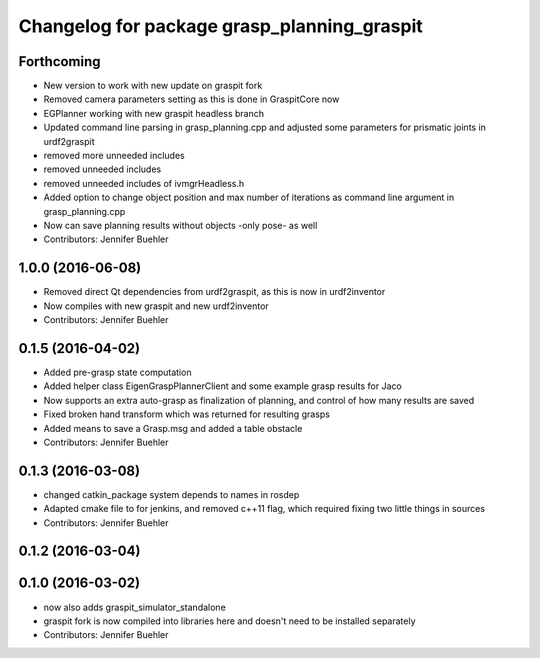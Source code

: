 ^^^^^^^^^^^^^^^^^^^^^^^^^^^^^^^^^^^^^^^^^^^^
Changelog for package grasp_planning_graspit
^^^^^^^^^^^^^^^^^^^^^^^^^^^^^^^^^^^^^^^^^^^^

Forthcoming
-----------
* New version to work with new update on graspit fork
* Removed camera parameters setting as this is done in GraspitCore now
* EGPlanner working with new graspit headless branch
* Updated command line parsing in grasp_planning.cpp and adjusted some parameters for prismatic joints in urdf2graspit
* removed more unneeded includes
* removed unneeded includes
* removed unneeded includes of ivmgrHeadless.h
* Added option to change object position and max number of iterations as command line argument in grasp_planning.cpp
* Now can save planning results without objects -only pose- as well
* Contributors: Jennifer Buehler

1.0.0 (2016-06-08)
------------------
* Removed direct Qt dependencies from urdf2graspit, as this is now in urdf2inventor
* Now compiles with new graspit and new urdf2inventor
* Contributors: Jennifer Buehler

0.1.5 (2016-04-02)
------------------
* Added pre-grasp state computation
* Added helper class EigenGraspPlannerClient and some example grasp results for Jaco
* Now supports an extra auto-grasp as finalization of planning, and control of how many results are saved
* Fixed broken hand transform which was returned for resulting grasps
* Added means to save a Grasp.msg and added a table obstacle
* Contributors: Jennifer Buehler

0.1.3 (2016-03-08)
------------------
* changed catkin_package system depends to names in rosdep
* Adapted cmake file to for jenkins, and removed c++11 flag, which required fixing two little things in sources
* Contributors: Jennifer Buehler

0.1.2 (2016-03-04)
------------------

0.1.0 (2016-03-02)
------------------
* now also adds graspit_simulator_standalone
* graspit fork is now compiled into libraries here and doesn't need to be installed separately
* Contributors: Jennifer Buehler
